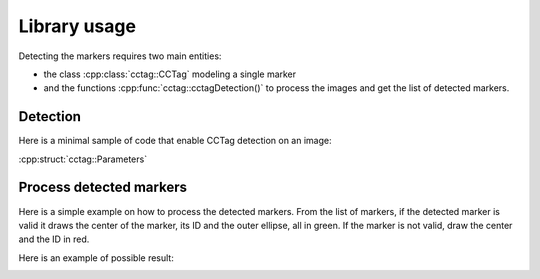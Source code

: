 Library usage
=============

Detecting the markers requires two main entities:

* the class :cpp:class:`cctag::CCTag` modeling a single marker

* and the functions :cpp:func:`cctag::cctagDetection()` to process the images and get the list of detected markers.


Detection
~~~~~~~~~

Here is a minimal sample of code that enable CCTag detection on an image:

.. code-block:: c++
  :linenos:

  // set up the parameters
  const std::size_t nCrowns{3};
  cctag::Parameters params(nCrowns);
  // if you want to use GPU
  params.setUseCuda(true);

  // load the image e.g. from file
  cv::Mat src = cv::imread(image_filename);
  cv::Mat graySrc;
  cv::cvtColor(src, graySrc, CV_BGR2GRAY);

  // choose a cuda pipe
  const int pipeId{0};

  // an arbitrary id for the frame
  const int frameId{0};

  // process the image
  boost::ptr_list<ICCTag> markers{};
  cctagDetection(markers, pipeId, frameId, graySrc, params);




:cpp:struct:`cctag::Parameters`


Process detected markers
~~~~~~~~~~~~~~~~~~~~~~~~

Here is a simple example on how to process the detected markers.
From the list of markers, if the detected marker is valid it draws the center of the marker, its ID and
the outer ellipse, all in green.
If the marker is not valid, draw the center and the ID in red.

.. code-block:: c++
  :linenos:

  void drawMarkers(const boost::ptr_list<ICCTag>& markers, cv::Mat& image)
  {
      // drawing settings
      const int radius{10};
      const int fontSize{3};
      const int thickness{3};
      const int fontFace{cv::FONT_HERSHEY_SIMPLEX};

      for(const auto& marker : markers)
      {
          // center of the marker
          const cv::Point center = cv::Point(marker.x(), marker.y());
          const auto rescaledOuterEllipse = marker.rescaledOuterEllipse();

          // check the status and draw accordingly, green for valid, red otherwise
          if(marker.getStatus() == status::id_reliable)
          {
              const cv::Scalar color = cv::Scalar(0, 255, 0, 255);
              // draw the center
              cv::circle(image, center, radius, color, thickness);
              // write the marker ID
              cv::putText(image, std::to_string(marker.id()), center, fontFace, fontSize, color, thickness);
              // draw external ellipse
              cv::ellipse(image,
                          center,
                          cv::Size(rescaledOuterEllipse.a(), rescaledOuterEllipse.b()),
                          rescaledOuterEllipse.angle() * 180 / boost::math::constants::pi<double>(),
                          0,
                          360,
                          color,
                          thickness);
          }
          else
          {
              // the same for invalid markers but in red
              const cv::Scalar color = cv::Scalar(0, 0, 255, 255);
              cv::circle(image, center, radius, color, thickness);
              cv::putText(image, std::to_string(marker.id()), center, fontFace, fontSize, color, thickness);
          }
      }
  }


Here is an example of possible result:

.. image:: ../img/cctags-example-detection.png